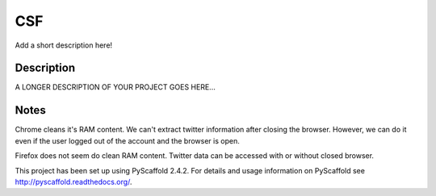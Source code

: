 ===
CSF
===


Add a short description here!


Description
===========

A LONGER DESCRIPTION OF YOUR PROJECT GOES HERE...


Notes
====

Chrome cleans it's RAM content. We can't extract twitter information after closing the browser. However, we can do it even if the user logged out of the account and the browser is open.

Firefox does not seem do clean RAM content. Twitter data can be accessed with or without closed browser.

This project has been set up using PyScaffold 2.4.2. For details and usage
information on PyScaffold see http://pyscaffold.readthedocs.org/.
